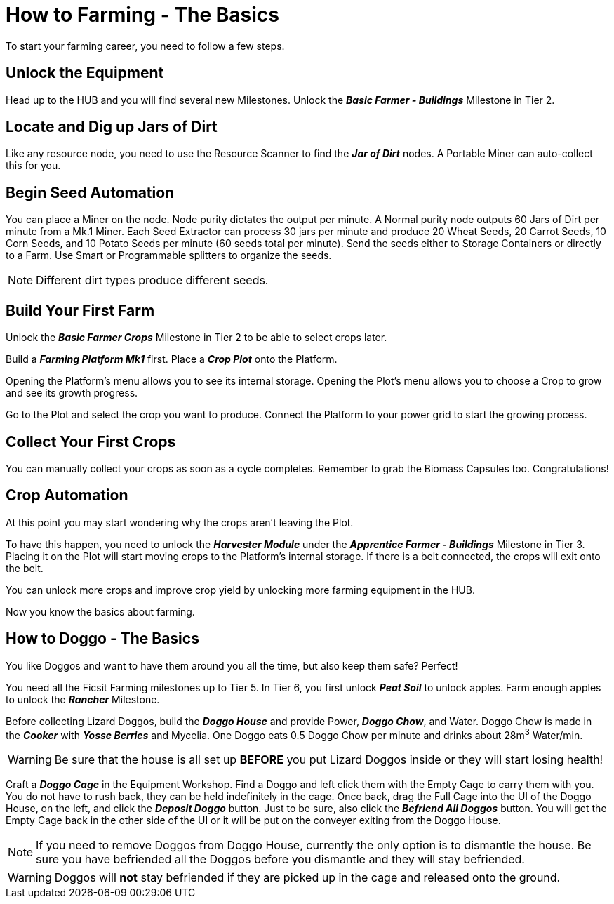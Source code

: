 = How to Farming - The Basics

To start your farming career, you need to follow a few steps.

== Unlock the Equipment
Head up to the HUB and you will find several new Milestones.
Unlock the *_Basic Farmer - Buildings_* Milestone in Tier 2.

== Locate and Dig up Jars of Dirt
Like any resource node, you need to use the Resource Scanner to find the *_Jar of Dirt_* nodes.
A Portable Miner can auto-collect this for you.

== Begin Seed Automation
You can place a Miner on the node. Node purity dictates the output per minute. 
A Normal purity node outputs 60 Jars of Dirt per minute from a Mk.1 Miner.
Each Seed Extractor can process 30 jars per minute and produce 20 Wheat Seeds, 20 Carrot Seeds, 10 Corn
Seeds, and 10 Potato Seeds per minute (60 seeds total per minute). Send
the seeds either to Storage Containers or directly to a Farm. 
Use Smart or Programmable splitters to organize the seeds.

[NOTE]
====
Different dirt types produce different seeds.
====

== Build Your First Farm
Unlock the *_Basic Farmer Crops_* Milestone in Tier 2 to be able to select crops later.

Build a *_Farming Platform Mk1_* first. Place a *_Crop Plot_* onto the Platform.

Opening the Platform's menu allows you to see its internal storage. 
Opening the Plot's menu allows you to choose a Crop to grow and see its growth progress.

Go to the Plot and select the crop you want to produce.
Connect the Platform to your power grid to start the growing process.

== Collect Your First Crops
You can manually collect your crops as soon as a cycle completes. Remember to grab the Biomass Capsules too. Congratulations!

== Crop Automation
At this point you may start wondering why the crops aren't leaving the Plot.

To have this happen, you need to unlock the *_Harvester Module_* under the *_Apprentice Farmer - Buildings_* Milestone in Tier 3.
Placing it on the Plot will start moving crops to the Platform's internal storage. If there is a belt connected, the crops will exit onto the belt.

You can unlock more crops and improve crop yield by unlocking more farming equipment in the HUB.

Now you know the basics about farming.

== How to Doggo - The Basics
You like Doggos and want to have them around you all the time, but also keep them safe? Perfect!

You need all the Ficsit Farming milestones up to Tier 5. 
In Tier 6, you first unlock *_Peat Soil_* to unlock apples. Farm enough apples to unlock the *_Rancher_* Milestone.

Before collecting Lizard Doggos, build the *_Doggo House_* and provide Power, *_Doggo Chow_*, and Water.
Doggo Chow is made in the *_Cooker_* with *_Yosse Berries_* and Mycelia. One Doggo eats 0.5 Doggo Chow per minute and drinks about 28m^3^ Water/min.
[WARNING]
====
Be sure that the house is all set up *BEFORE* you put Lizard Doggos inside or they will start losing health!
====

Craft a *_Doggo Cage_* in the Equipment Workshop. Find a Doggo and left click them with the Empty Cage to carry them with you. You do not have to rush back, they can be held indefinitely in the cage. Once back, drag the Full Cage into the UI of the Doggo House, on the left, and click the *_Deposit Doggo_* button. Just to be sure, also click the *_Befriend All Doggos_* button. You will get the Empty Cage back in the other side of the UI or it will be put on the conveyer exiting from the Doggo House.

[NOTE]
====
If you need to remove Doggos from Doggo House, currently the only option is to dismantle the house. Be sure you have befriended all the Doggos before you dismantle and they will stay befriended. 
====

[WARNING]
====
Doggos will *not* stay befriended if they are picked up in the cage and released onto the ground.
====
